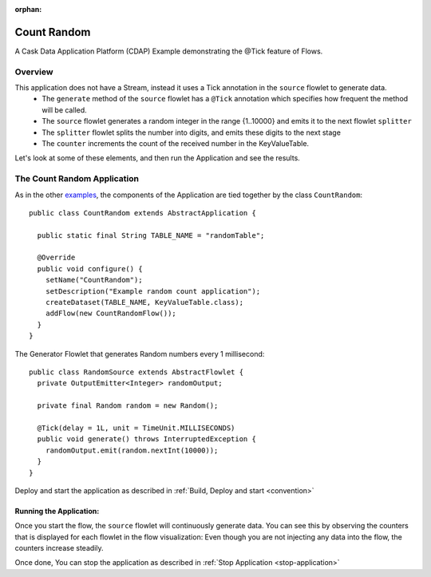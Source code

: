 :orphan:

.. :Author: Cask Data, Inc.
   :Description: Cask Data Application Platform CountRandom Application
   :copyright: Copyright © 2014 Cask Data, Inc.

.. _count-random:

Count Random
------------

A Cask Data Application Platform (CDAP) Example demonstrating the @Tick feature of Flows.

Overview
........

This application does not have a Stream, instead it uses a Tick annotation in the ``source`` flowlet to generate data.
  - The ``generate`` method of the  ``source`` flowlet has a ``@Tick`` annotation which specifies how frequent the method will be called.
  - The ``source`` flowlet generates a random integer in the range {1..10000} and emits it to the next flowlet ``splitter``
  - The ``splitter`` flowlet splits the number into digits, and emits these digits to the next stage
  - The ``counter`` increments the count of the received number in the KeyValueTable.

Let's look at some of these elements, and then run the Application and see the results.

The Count Random Application
............................

As in the other `examples <index.html>`__, the components
of the Application are tied together by the class ``CountRandom``::

  public class CountRandom extends AbstractApplication {

    public static final String TABLE_NAME = "randomTable";

    @Override
    public void configure() {
      setName("CountRandom");
      setDescription("Example random count application");
      createDataset(TABLE_NAME, KeyValueTable.class);
      addFlow(new CountRandomFlow());
    }
  }

The Generator Flowlet that generates Random numbers every 1 millisecond::

  public class RandomSource extends AbstractFlowlet {
    private OutputEmitter<Integer> randomOutput;

    private final Random random = new Random();

    @Tick(delay = 1L, unit = TimeUnit.MILLISECONDS)
    public void generate() throws InterruptedException {
      randomOutput.emit(random.nextInt(10000));
    }
  }


Deploy and start the application as described in  :ref:`Build, Deploy and start <convention>`

Running the Application:
+++++++++++++++++++++++

Once you start the flow, the ``source`` flowlet will continuously generate data. You can see this by observing the counters that is displayed for each flowlet
in the flow visualization: Even though you are not injecting any data into the flow, the counters increase steadily.

Once done, You can stop the application as described in :ref:`Stop Application <stop-application>`
